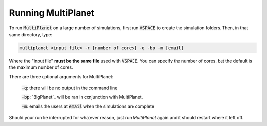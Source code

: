 Running MultiPlanet
====================

To run :code:`MultiPlanet` on a large number of simulations, first run :code:`VSPACE` to
create the simulation folders. Then, in that same directory, type:

.. code-block:: bash

    multiplanet <input file> -c [number of cores] -q -bp -m [email]

Where the "input file" **must be the same file** used with :code:`VSPACE`. You can
specify the number of cores, but the default is the maximum number of cores.

There are three optional arguments for MultiPlanet:

 :code:`-q`: there will be no output in the command line

 :code:`-bp`: `BigPlanet`_ will be ran in conjunction with MultiPlanet.

 .. BigPlanet: https://github.com/VirtualPlanetaryLaboratory/bigplanet

 :code:`-m`: emails the users at :code:`email` when the simulations are complete

Should your run be interrupted for whatever reason, just run `MultiPlanet` again and it should restart where it left off.
